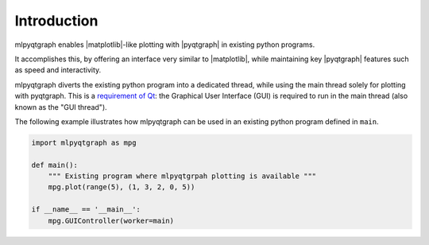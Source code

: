 Introduction
============

mlpyqtgraph enables |matplotlib|\ -like plotting with |pyqtgraph| in existing
python programs.

It accomplishes this, by offering an interface very similar to |matplotlib|,
while maintaining key |pyqtgraph| features such as speed and interactivity.

mlpyqtgraph diverts the existing python program into a dedicated thread, while
using the main thread solely for plotting with pyqtgraph. This is a `requirement
of Qt
<https://doc.qt.io/qt-6/thread-basics.html#gui-thread-and-worker-thread>`_: the
Graphical User Interface (GUI) is required to run in the main thread (also known
as the "GUI thread").

The following example illustrates how mlpyqtgraph can be used in an existing
python program defined in ``main``.

.. code-block:: python

   import mlpyqtgraph as mpg

   def main():
       """ Existing program where mlpyqtgrpah plotting is available """
       mpg.plot(range(5), (1, 3, 2, 0, 5))

   if __name__ == '__main__':
       mpg.GUIController(worker=main)
